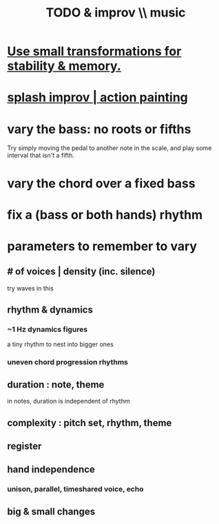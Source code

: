 :PROPERTIES:
:ID:       622380e5-1a51-4fc3-81e0-096fac60f020
:END:
#+title: TODO & improv \\ music
* [[id:bcb1bf60-ce8a-4741-9df6-988922056f75][Use small transformations for stability & memory.]]
* [[id:bbd1b9de-c855-41d9-8245-797d09790f87][splash improv | action painting]]
* vary the bass: no roots or fifths
  Try simply moving the pedal to another note in the scale,
  and play some interval that isn't a fifth.
* vary the chord over a fixed bass
* fix a (bass or both hands) rhythm
* parameters to remember to vary
** # of voices | density (inc. silence)
   try waves in this
** rhythm & dynamics
*** ~1 Hz dynamics figures
    a tiny rhythm to nest into bigger ones
*** uneven chord progression rhythms
** duration : note, theme
   in notes, duration is independent of rhythm
** complexity : pitch set, rhythm, theme
** register
** hand independence
*** unison, parallel, timeshared voice, echo
** big & small changes
